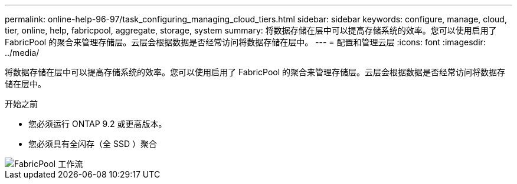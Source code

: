 ---
permalink: online-help-96-97/task_configuring_managing_cloud_tiers.html 
sidebar: sidebar 
keywords: configure, manage, cloud, tier, online, help, fabricpool, aggregate, storage, system 
summary: 将数据存储在层中可以提高存储系统的效率。您可以使用启用了 FabricPool 的聚合来管理存储层。云层会根据数据是否经常访问将数据存储在层中。 
---
= 配置和管理云层
:icons: font
:imagesdir: ../media/


[role="lead"]
将数据存储在层中可以提高存储系统的效率。您可以使用启用了 FabricPool 的聚合来管理存储层。云层会根据数据是否经常访问将数据存储在层中。

.开始之前
* 您必须运行 ONTAP 9.2 或更高版本。
* 您必须具有全闪存（全 SSD ）聚合


image::../media/fabricpool_workflow.gif[FabricPool 工作流]
